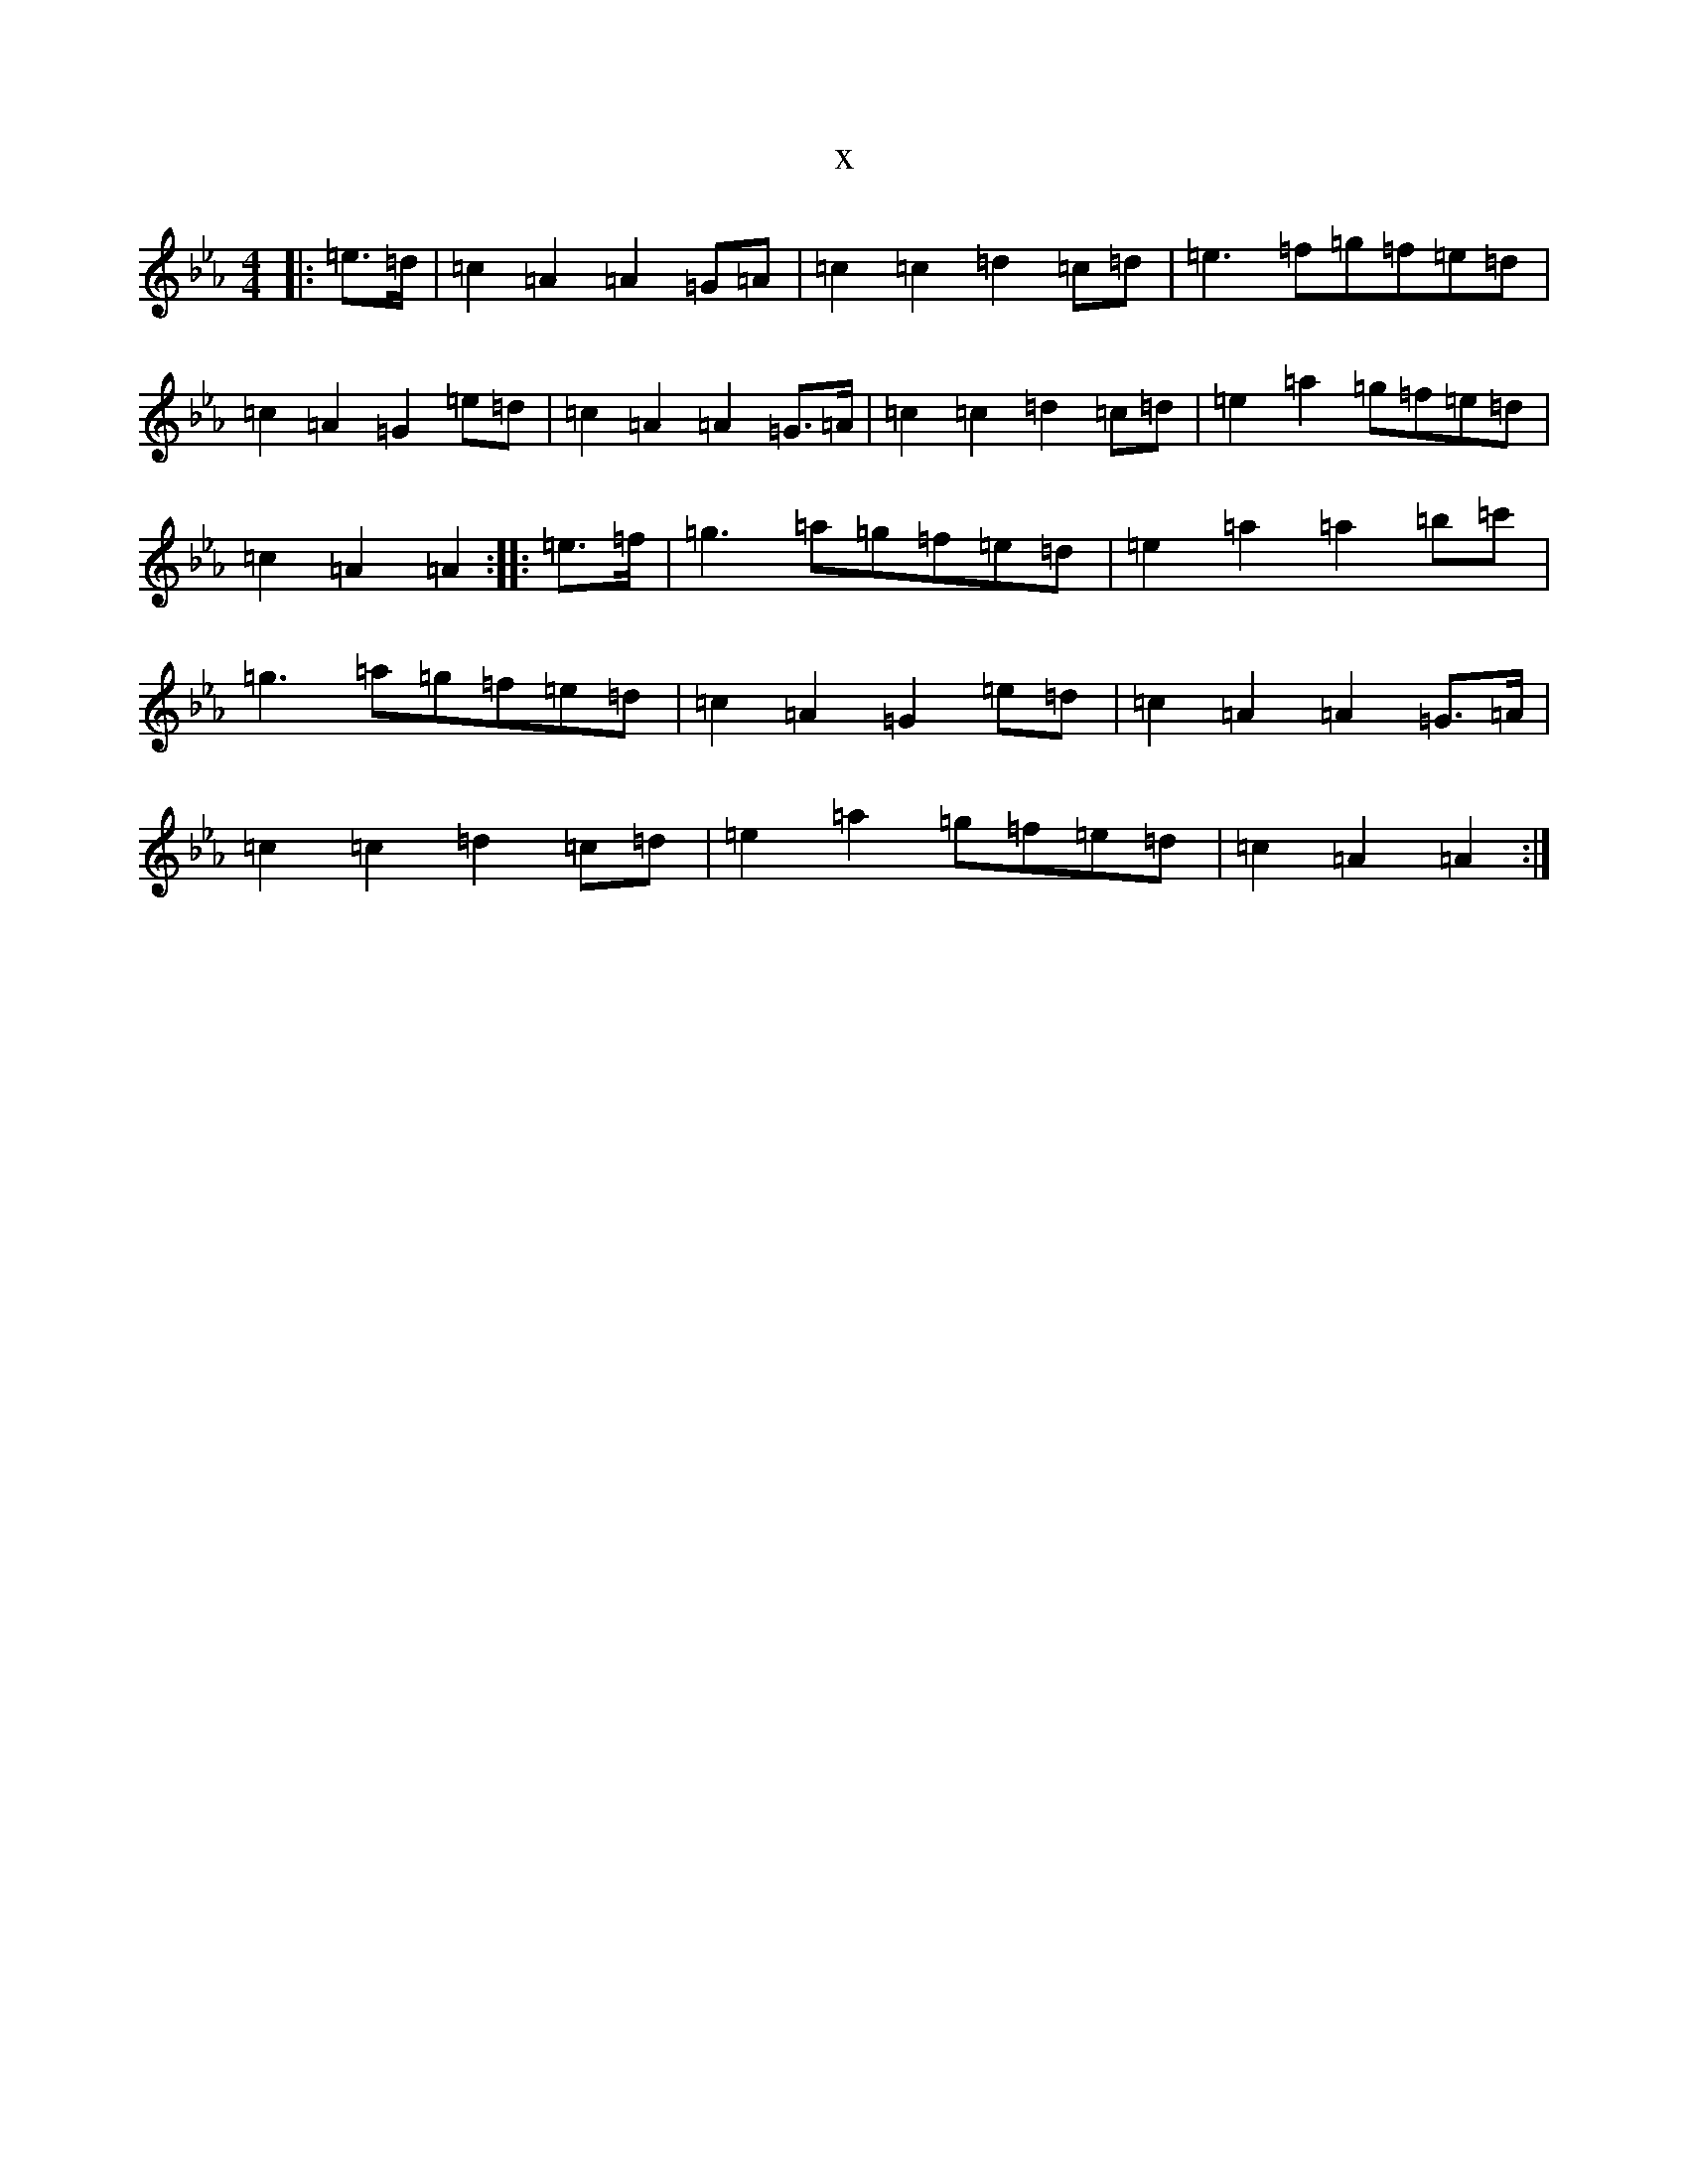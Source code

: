 X:16813
T:x
L:1/8
M:4/4
K: C minor
|:=e>=d|=c2=A2=A2=G=A|=c2=c2=d2=c=d|=e3=f=g=f=e=d|=c2=A2=G2=e=d|=c2=A2=A2=G>=A|=c2=c2=d2=c=d|=e2=a2=g=f=e=d|=c2=A2=A2:||:=e>=f|=g3=a=g=f=e=d|=e2=a2=a2=b=c'|=g3=a=g=f=e=d|=c2=A2=G2=e=d|=c2=A2=A2=G>=A|=c2=c2=d2=c=d|=e2=a2=g=f=e=d|=c2=A2=A2:|
